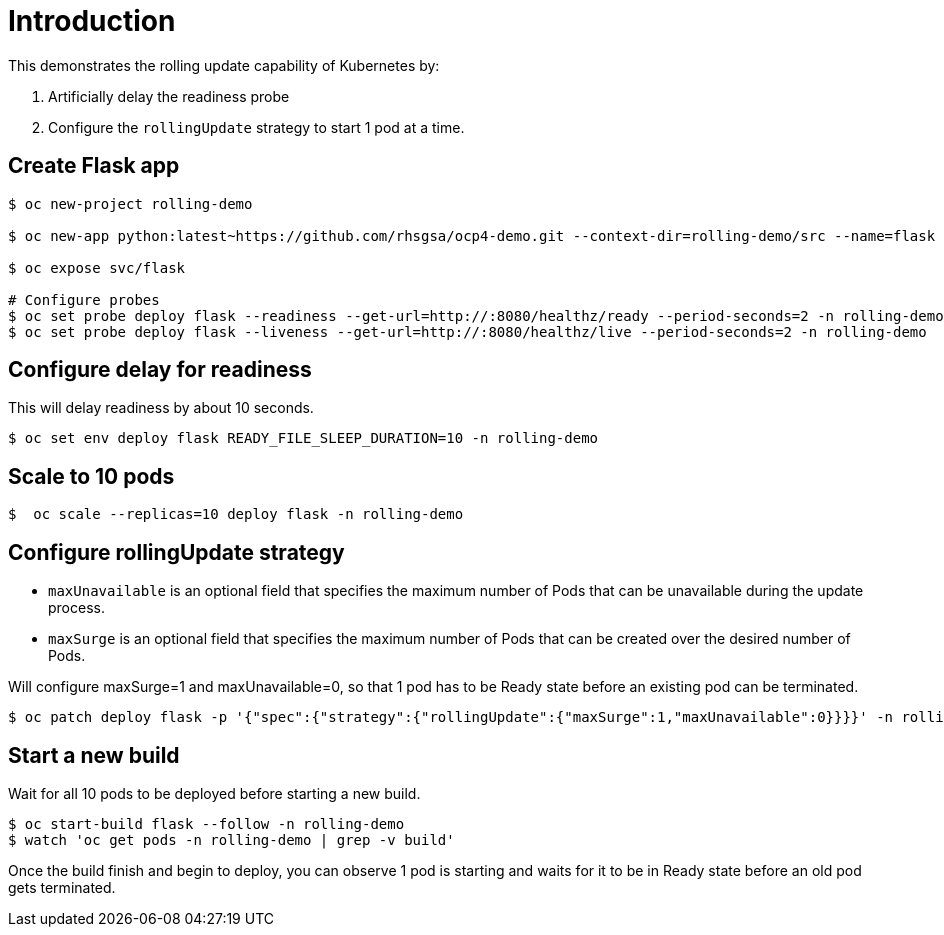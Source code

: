 = Introduction

This demonstrates the rolling update capability of Kubernetes by:

1. Artificially delay the readiness probe
2. Configure the `rollingUpdate` strategy to start 1 pod at a time. 

== Create Flask app

[source, bash]
----
$ oc new-project rolling-demo

$ oc new-app python:latest~https://github.com/rhsgsa/ocp4-demo.git --context-dir=rolling-demo/src --name=flask -n rolling-demo

$ oc expose svc/flask

# Configure probes
$ oc set probe deploy flask --readiness --get-url=http://:8080/healthz/ready --period-seconds=2 -n rolling-demo
$ oc set probe deploy flask --liveness --get-url=http://:8080/healthz/live --period-seconds=2 -n rolling-demo
----

== Configure delay for readiness

This will delay readiness by about 10 seconds.

[source, bash]
----
$ oc set env deploy flask READY_FILE_SLEEP_DURATION=10 -n rolling-demo
----

== Scale to 10 pods

[source, bash]
----
$  oc scale --replicas=10 deploy flask -n rolling-demo
----

== Configure rollingUpdate strategy

- `maxUnavailable` is an optional field that specifies the maximum number of Pods that can be unavailable during the update process. 
- `maxSurge` is an optional field that specifies the maximum number of Pods that can be created over the desired number of Pods.

Will configure maxSurge=1 and maxUnavailable=0, so that 1 pod has to be Ready state before an existing pod can be terminated. 

[source, bash]
----
$ oc patch deploy flask -p '{"spec":{"strategy":{"rollingUpdate":{"maxSurge":1,"maxUnavailable":0}}}}' -n rolling-demo
----

== Start a new build

Wait for all 10 pods to be deployed before starting a new build.

[source, bash]
----
$ oc start-build flask --follow -n rolling-demo
$ watch 'oc get pods -n rolling-demo | grep -v build'
----

Once the build finish and begin to deploy, you can  observe 1 pod is starting and waits for it to be in Ready state before an old pod gets terminated.